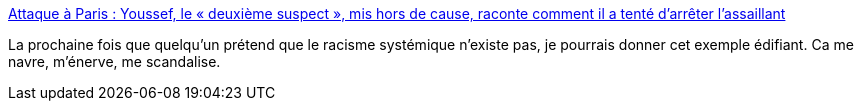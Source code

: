 :jbake-type: post
:jbake-status: published
:jbake-title: Attaque à Paris : Youssef, le « deuxième suspect », mis hors de cause, raconte comment il a tenté d’arrêter l’assaillant
:jbake-tags: france,police,racisme,_mois_sept.,_année_2020
:jbake-date: 2020-09-27
:jbake-depth: ../
:jbake-uri: shaarli/1601210814000.adoc
:jbake-source: https://nicolas-delsaux.hd.free.fr/Shaarli?searchterm=https%3A%2F%2Fwww.lemonde.fr%2Fsociete%2Farticle%2F2020%2F09%2F26%2Fattaque-a-paris-youssef-le-deuxieme-suspect-mis-hors-de-cause-raconte-comment-il-a-tente-d-arreter-l-assaillant_6053754_3224.html&searchtags=france+police+racisme+_mois_sept.+_ann%C3%A9e_2020
:jbake-style: shaarli

https://www.lemonde.fr/societe/article/2020/09/26/attaque-a-paris-youssef-le-deuxieme-suspect-mis-hors-de-cause-raconte-comment-il-a-tente-d-arreter-l-assaillant_6053754_3224.html[Attaque à Paris : Youssef, le « deuxième suspect », mis hors de cause, raconte comment il a tenté d’arrêter l’assaillant]

La prochaine fois que quelqu'un prétend que le racisme systémique n'existe pas, je pourrais donner cet exemple édifiant. Ca me navre, m'énerve, me scandalise.
